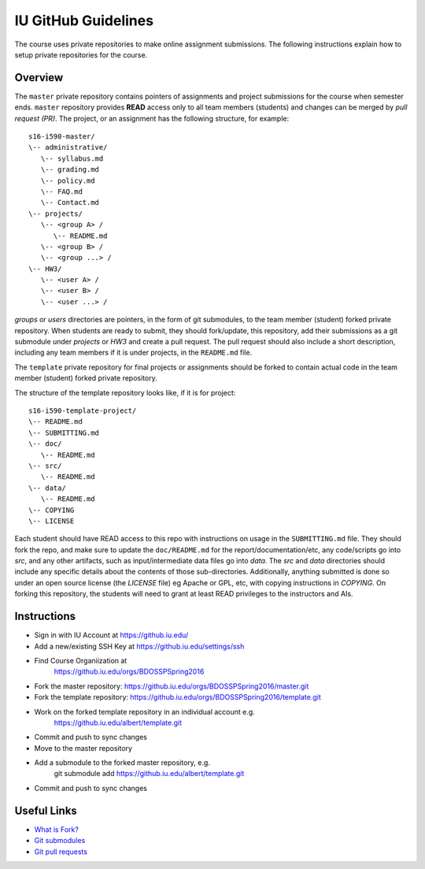 .. _ref-github-iu:

IU GitHub Guidelines
===============================================================================

The course uses private repositories to make online assignment submissions. The
following instructions explain how to setup private repositories for the
course.

Overview
-------------------------------------------------------------------------------

The ``master`` private repository contains pointers of assignments and project
submissions for the course when semester ends. ``master`` repository provides
**READ** access only to all team members (students) and changes can be merged
by *pull request (PR)*. The project, or an assignment has the following
structure, for example::

      s16-i590-master/
      \-- administrative/      
         \-- syllabus.md
         \-- grading.md
         \-- policy.md
         \-- FAQ.md
         \-- Contact.md
      \-- projects/
         \-- <group A> /
            \-- README.md
         \-- <group B> /
         \-- <group ...> /
      \-- HW3/
         \-- <user A> /
         \-- <user B> /
         \-- <user ...> /

*groups* or *users* directories are pointers, in the form of git submodules,
to the team member (student) forked private repository.  When students are
ready to submit, they should fork/update, this repository, add their
submissions as a git submodule under *projects* or *HW3* and create a pull request. The
pull request should also include a short description, including any team
members if it is under projects, in the ``README.md`` file.

The ``template`` private repository for final projects or assignments
should be forked to contain actual code in the team member (student) forked
private repository. 

The structure of the template repository looks like, if it is for project::

   s16-i590-template-project/
   \-- README.md
   \-- SUBMITTING.md
   \-- doc/                
      \-- README.md
   \-- src/             
      \-- README.md
   \-- data/
      \-- README.md
   \-- COPYING
   \-- LICENSE

Each student should have READ access to this repo with instructions
on usage in the ``SUBMITTING.md`` file. They should fork the repo, and
make sure to update the ``doc/README.md`` for the
report/documentation/etc, any code/scripts go into `src`, and any
other artifacts, such as input/intermediate data files go into
`data`. The `src` and `data` directories should include any specific
details about the contents of those sub-directories. Additionally,
anything submitted is done so under an open source license (the
`LICENSE` file) eg Apache or GPL, etc, with copying instructions in
`COPYING`. On forking this repository, the students will need to
grant at least READ privileges to the instructors and AIs.

Instructions
-------------------------------------------------------------------------------

- Sign in with IU Account at https://github.iu.edu/
- Add a new/existing SSH Key at https://github.iu.edu/settings/ssh
- Find Course Organiization at
   https://github.iu.edu/orgs/BDOSSPSpring2016
- Fork the master repository: https://github.iu.edu/orgs/BDOSSPSpring2016/master.git
- Fork the template repository: https://github.iu.edu/orgs/BDOSSPSpring2016/template.git
- Work on the forked template repository in an individual account e.g.
   https://github.iu.edu/albert/template.git
- Commit and push to sync changes
- Move to the master repository
- Add a submodule to the forked master repository, e.g.
   git submodule add https://github.iu.edu/albert/template.git
- Commit and push to sync changes


Useful Links
-------------------------------------------------------------------------------

- `What is Fork? <https://help.github.com/articles/fork-a-repo/>`_
- `Git submodules <http://git-scm.com/book/en/v2/Git-Tools-Submodules>`_
- `Git pull requests <https://help.github.com/articles/using-pull-requests/>`_


